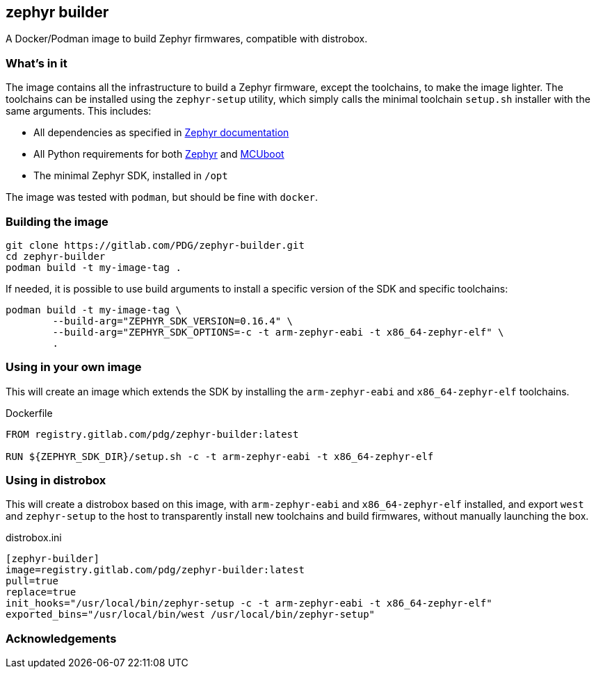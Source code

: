 == zephyr builder

A Docker/Podman image to build Zephyr firmwares, compatible with distrobox.

=== What's in it

The image contains all the infrastructure to build a Zephyr firmware, except
the toolchains, to make the image lighter. The toolchains can be installed
using the `zephyr-setup` utility, which simply calls the minimal toolchain
`setup.sh` installer with the same arguments. This includes:

* All dependencies as specified in https://docs.zephyrproject.org/latest/develop/getting_started/index.html#install-dependencies[Zephyr documentation]
* All Python requirements for both https://github.com/zephyrproject-rtos/zephyr/blob/main/scripts/requirements.txt[Zephyr] and https://github.com/mcu-tools/mcuboot/blob/main/scripts/requirements.txt[MCUboot]
* The minimal Zephyr SDK, installed in `/opt`

The image was tested with `podman`, but should be fine with `docker`.

=== Building the image

[source,shell]
----
git clone https://gitlab.com/PDG/zephyr-builder.git
cd zephyr-builder
podman build -t my-image-tag .
----

If needed, it is possible to use build arguments to install a specific version
of the SDK and specific toolchains:

[source,shell]
----
podman build -t my-image-tag \
	--build-arg="ZEPHYR_SDK_VERSION=0.16.4" \
	--build-arg="ZEPHYR_SDK_OPTIONS=-c -t arm-zephyr-eabi -t x86_64-zephyr-elf" \
	.
----


=== Using in your own image

This will create an image which extends the SDK by installing the
`arm-zephyr-eabi` and `x86_64-zephyr-elf` toolchains.

.Dockerfile
[source,dockerfile]
----
FROM registry.gitlab.com/pdg/zephyr-builder:latest

RUN ${ZEPHYR_SDK_DIR}/setup.sh -c -t arm-zephyr-eabi -t x86_64-zephyr-elf
----

=== Using in distrobox

This will create a distrobox based on this image, with `arm-zephyr-eabi` and
`x86_64-zephyr-elf` installed, and export `west` and `zephyr-setup` to the host
to transparently install new toolchains and build firmwares, without manually
launching the box.

.distrobox.ini
[source,ini]
----
[zephyr-builder]
image=registry.gitlab.com/pdg/zephyr-builder:latest
pull=true
replace=true
init_hooks="/usr/local/bin/zephyr-setup -c -t arm-zephyr-eabi -t x86_64-zephyr-elf"
exported_bins="/usr/local/bin/west /usr/local/bin/zephyr-setup"
----

=== Acknowledgements

